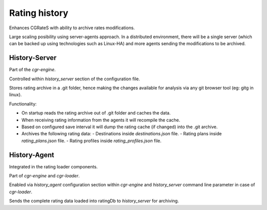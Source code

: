 Rating history 
==============

Enhances CGRateS with ability to archive rates modifications.

Large scaling posibility using server-agents approach. 
In a distributed environment, there will be a single server (which can be backed up using technologies such as Linux-HA) and more agents sending the modifications to be archived.

History-Server
--------------

Part of the *cgr-engine*.

Controlled within *history_server* section of the configuration file.

Stores rating archive in a .git folder, hence making the changes available for analysis via any git browser tool (eg: gitg in linux).

Functionality:

- On startup reads the rating archive out of .git folder and caches the data.
- When receiving rating information from the agents it will recompile the cache.
- Based on configured save interval it will dump the rating cache (if changed) into the .git archive.
- Archives the following rating data:
  - Destinations inside *destinations.json* file.
  - Rating plans inside *rating_plans.json* file.
  - Rating profiles inside *rating_profiles.json* file.

History-Agent
-------------

Integrated in the rating loader components.

Part of *cgr-engine* and *cgr-loader*.

Enabled via *history_agent* configuration section within *cgr-engine* and *history_server* command line parameter in case of *cgr-loader*.

Sends the complete rating data loaded into ratingDb to *history_server* for archiving.

